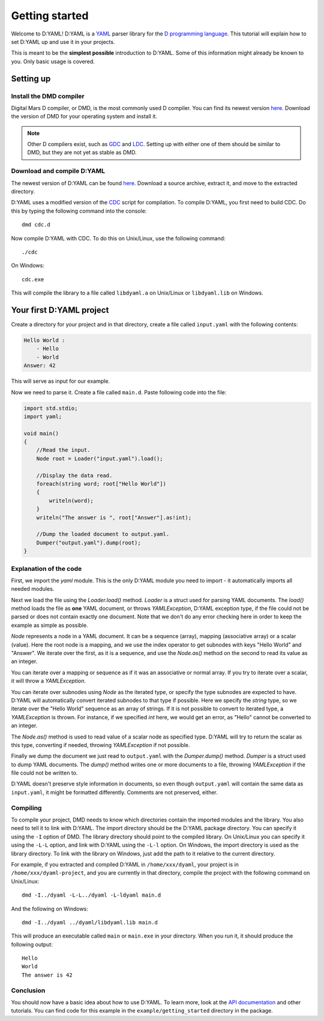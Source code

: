 ===============
Getting started 
===============

Welcome to D:YAML! D:YAML is a `YAML <http://en.wikipedia.org/wiki/YAML>`_ 
parser library for the 
`D programming language <http://d-programming-language.org>`_. This tutorial 
will explain how to set D:YAML up and use it in your projects. 

This is meant to be the **simplest possible** introduction to D:YAML. Some of 
this information might already be known to you. Only basic usage is covered. 


----------
Setting up
----------

^^^^^^^^^^^^^^^^^^^^^^^^
Install the DMD compiler
^^^^^^^^^^^^^^^^^^^^^^^^

Digital Mars D compiler, or DMD, is the most commonly used D compiler. You can
find its newest version `here <http://www.digitalmars.com/d/download.html>`_. 
Download the version of DMD for your operating system and install it.

.. note:: 
   Other D compilers exist, such as 
   `GDC <http://bitbucket.org/goshawk/gdc/wiki/Home>`_ and 
   `LDC <http://www.dsource.org/projects/ldc/>`_. Setting up with either one of
   them should be similar to DMD, but they are not yet as stable as DMD.

^^^^^^^^^^^^^^^^^^^^^^^^^^^
Download and compile D:YAML
^^^^^^^^^^^^^^^^^^^^^^^^^^^

The newest version of D:YAML can be found
`here <https://github.com/Kiith-Sa/D-YAML>`_. Download a source archive, extract
it, and move to the extracted directory.

D:YAML uses a modified version of the `CDC <http://dsource.org/projects/cdc/>`_ 
script for compilation. To compile D:YAML, you first need to build CDC.
Do this by typing the following command into the console::

   dmd cdc.d

Now compile D:YAML with CDC.
To do this on Unix/Linux, use the following command::

   ./cdc

On Windows::

   cdc.exe

This will compile the library to a file called ``libdyaml.a`` on Unix/Linux or
``libdyaml.lib`` on Windows.


-------------------------
Your first D:YAML project 
-------------------------

Create a directory for your project and in that directory, create a file called
``input.yaml`` with the following contents:

.. code-block:: yaml

   Hello World :
       - Hello
       - World
   Answer: 42

This will serve as input for our example.

Now we need to parse it. Create a file called ``main.d``. Paste following code 
into the file:

.. code-block:: d

   import std.stdio;
   import yaml;

   void main()
   {
       //Read the input.
       Node root = Loader("input.yaml").load();

       //Display the data read.
       foreach(string word; root["Hello World"])
       {
           writeln(word);
       }
       writeln("The answer is ", root["Answer"].as!int);

       //Dump the loaded document to output.yaml.
       Dumper("output.yaml").dump(root);
   }


^^^^^^^^^^^^^^^^^^^^^^^
Explanation of the code
^^^^^^^^^^^^^^^^^^^^^^^

First, we import the *yaml* module. This is the only D:YAML module you need to
import - it automatically imports all needed modules.

Next we load the file using the *Loader.load()* method. *Loader* is a struct 
used for parsing YAML documents. The *load()* method loads the file as
**one** YAML document, or throws *YAMLException*, D:YAML exception type, if the 
file could not be parsed or does not contain exactly one document. Note that we 
don't do any error checking here in order to keep the example as simple as 
possible.

*Node* represents a node in a YAML document. It can be a sequence (array), 
mapping (associative array) or a scalar (value). Here the root node is a 
mapping, and we use the index operator to get subnodes with keys "Hello World"
and "Answer". We iterate over the first, as it is a sequence, and use the 
*Node.as()* method on the second to read its value as an integer.

You can iterate over a mapping or sequence as if it was an associative or normal 
array. If you try to iterate over a scalar, it will throw a *YAMLException*. 

You can iterate over subnodes using *Node* as the iterated type, or specify 
the type subnodes are expected to have. D:YAML will automatically convert 
iterated subnodes to that type if possible. Here we specify the *string* type, 
so we iterate over the "Hello World" sequence as an array of strings. If it is
not possible to convert to iterated type, a *YAMLException* is thrown. For 
instance, if we specified *int* here, we would get an error, as "Hello" 
cannot be converted to an integer.

The *Node.as()* method is used to read value of a scalar node as specified type.
D:YAML will try to return the scalar as this type, converting if needed, 
throwing *YAMLException* if not possible.

Finally we dump the document we just read to ``output.yaml`` with the 
*Dumper.dump()* method. *Dumper* is a struct used to dump YAML documents.
The *dump()* method writes one or more documents to a file, throwing 
*YAMLException* if the file could not be written to.

D:YAML doesn't preserve style information in documents, so even though
``output.yaml`` will contain the same data as ``input.yaml``, it might be 
formatted differently. Comments are not preserved, either.


^^^^^^^^^
Compiling
^^^^^^^^^

To compile your project, DMD needs to know which directories contain the 
imported modules and the library. You also need to tell it to link with D:YAML. 
The import directory should be the D:YAML package directory. You can specify it 
using the ``-I`` option of DMD. The library directory should point to the 
compiled library. On Unix/Linux you can specify it using the ``-L-L`` option, 
and link with D:YAML using the ``-L-l`` option. On Windows, the import directory
is used as the library directory. To link with the library on Windows, just add
the path to it relative to the current directory.

For example, if you extracted and compiled D:YAML in ``/home/xxx/dyaml``, your
project is in ``/home/xxx/dyaml-project``, and you are currently in that 
directory, compile the project with the following command on Unix/Linux::

   dmd -I../dyaml -L-L../dyaml -L-ldyaml main.d

And the following on Windows::

   dmd -I../dyaml ../dyaml/libdyaml.lib main.d

This will produce an executable called ``main`` or ``main.exe`` in your 
directory. When you run it, it should produce the following output::

   Hello
   World                                                                                                                                                                                                                                                                          
   The answer is 42 


^^^^^^^^^^
Conclusion
^^^^^^^^^^

You should now have a basic idea about how to use D:YAML. To learn more, look at
the `API documentation <../api/index.html>`_ and other tutorials. You can find code for this
example in the ``example/getting_started`` directory in the package.

